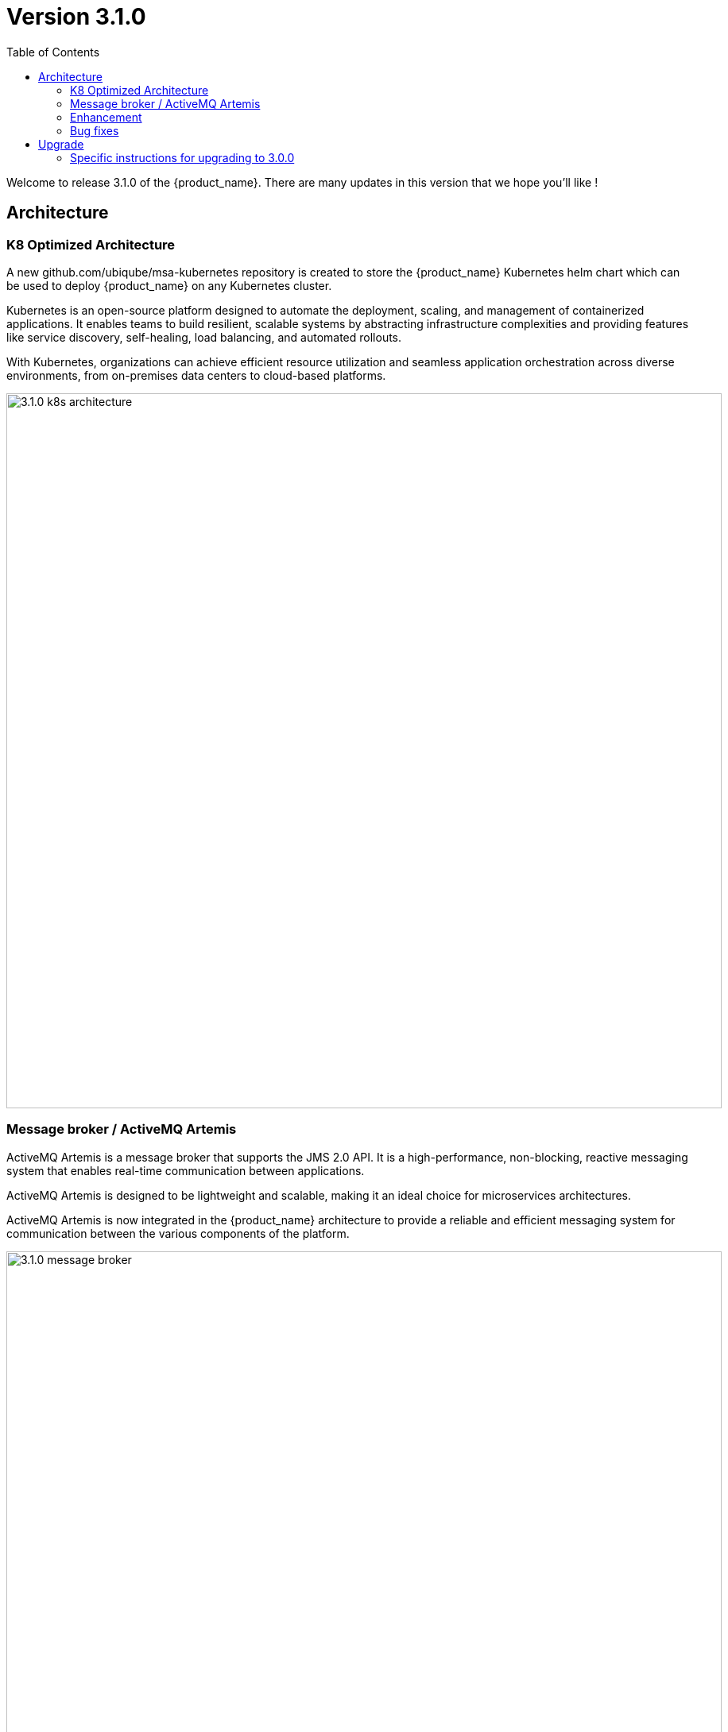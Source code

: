 = Version 3.1.0
:front-cover-image: image:release-note-cloudiamo-2X.png[]
:toc: left
:toclevels: 3
ifdef::env-github,env-browser[:outfilesuffix: .adoc]
ifndef::imagesdir[:imagesdir: images]

//OK HTML 
ifdef::html[]
:includedir: doc-src/release-notes
endif::[]

// OK PDF
ifdef::pdf[]
:includedir: .
endif::[]

Welcome to release 3.1.0 of the {product_name}. There are many updates in this version that we hope you'll like !

== Architecture

=== K8 Optimized Architecture

A new github.com/ubiqube/msa-kubernetes repository is created to store the {product_name} Kubernetes helm chart which can be used to deploy {product_name} on any Kubernetes cluster.  

Kubernetes is an open-source platform designed to automate the deployment, scaling, and management of containerized applications. It enables teams to build resilient, scalable systems by abstracting infrastructure complexities and providing features like service discovery, self-healing, load balancing, and automated rollouts. 

With Kubernetes, organizations can achieve efficient resource utilization and seamless application orchestration across diverse environments, from on-premises data centers to cloud-based platforms.

image:3.1.0_k8s_architecture.png[width=900px]

=== Message broker / ActiveMQ Artemis

ActiveMQ Artemis is a message broker that supports the JMS 2.0 API. It is a high-performance, non-blocking, reactive messaging system that enables real-time communication between applications. 

ActiveMQ Artemis is designed to be lightweight and scalable, making it an ideal choice for microservices architectures.

ActiveMQ Artemis is now integrated in the {product_name} architecture to provide a reliable and efficient messaging system for communication between the various components of the platform.

image:3.1.0_message_broker.png[width=900px]

=== Enhancement

* [MSA-10544] - [Alarms] Improve alarm performance on HA
* [MSA-14432] - [Alarms][check_alert] Need to optimize DB queries of check_alert
* [MSA-12707] - [API] remove RESTEasy and use native spring feature instead in msa-api
* [MSA-13755] - [API] Apply the PreAuth Annotation with relevant parameters for All APIs
* [MSA-14297] - [API] Remove basic JDBC to more efficient one (JDBCTemplate/JPA)
* [MSA-14415] - [API] Add endpoints to sync metadata to and from database to file system
* [MSA-14493] - [Assurance] Read monitoring data (RRD replacement) from MongoDB for Profile KPIs
* [MSA-14412] - [Assurance][API] Read monitoring data (RRD replacement) from MongoDB for Default KPIs
* [MSA-13888] - [CoreEngine] optimize DB keep alive query
* [MSA-14448] - [License] License about to Expire warning Pop up
* [MSA-14048] - [Topology] replace flag FEATURE_TOPOLOGY_FILTER_LOGIC by a UI filter logic selection
* [MSA-14125] - [Topology] Add a panel to choose operator between "OR" and "AND"
* [MSA-14521] - [Topology] Multiple link representation of topology
* [MSA-14215] - [UX] Inconsistent action icons display between Admin, Infra and Automation
* [MSA-14286] - [UX] [investigation] flag to hide the CCLA login form
* [MSA-13765] - [UX] Feature flags cleanup
* [MSA-14397] - [Workflows] workflow instances need some history retention management
* [MSA-14235] - [Workflows] Context as JSON in DB, make it compatible with Maria DB as well
* [MSA-14506] - [Workflows] Filter WF by categories/Tags
* [MSA-14513] - [Workflows] API request: get instance list of specific WF
* [MSA-14505] - [Workflows][API] Integrate Workflow Tags with MSA UI
* [MSA-14514] - [Workflows] Add new function for workflow details API in msa_sdk

=== Bug fixes

* [MSA-10610] - [Permissions][API] not possible to detach the last manager of a permission
* [MSA-11122] - [Backend] Logrotate logs to avoid disk space issue
* [MSA-11363] - [HA] the application log directories are shared by many containers and the log files are overwritten - not SMS ones
* [MSA-13319] - [Admin] Not able to clear subtenant selection when the manager is associated with only one subtenant
* [MSA-13444] - [UI] UI send twice the same API on ME configuration variable page
* [MSA-13628] - [BPM] RBAC: still able to delete BPM as Manager if permission is not set.
* [MSA-14018] - [CoreEngine] Logrotate sms logs at the start of sms container can result on the impossibility to start in case of large logs files
* [MSA-14068] - [Alarms] "Clean up process instance after execution" option on tab "Actions" of alarm definition seems not to be implemented in check_alert
* [MSA-14159] - [HA] the application log directories are shared by many containers and the log files are overwritten - API ones
* [MSA-14446] - [K8S][CCLA/FRONT] CCLA UI isn't accessible on K8S due to wrong Front/Nginx configuration
* [MSA-14464] - [BPMN][API] Schedule BPM API not taking input parameters into account
* [MSA-14476] - [Monitoring] time to time msa-monitoring couldn't send message to broker, data missing in mongo db
* [MSA-14483] - [MANO] installation of MANO SDK failing
* [MSA-14492] - [Alarms][API] the last created alarm rule is not displayed
* [MSA-14498] - mandatory field issue
* [MSA-14528] - [Dashboard] Alignment issues on {product_name} manager dashboard
* [MSA-14499] - [Permission] Process completely disappear in Edit view when set to never visible
* [MSA-14500] - [UX] Name field should be adjusted according the screen size
* [MSA-13153] - [Microservices] Parse example does not work and disconnect end-user
* [MSA-13781] - [Microservices] import method for the XML and JSON microservices does show tables correctly
* [MSA-14304] - [Microservices] Automatically generate XML tags causing additional useless entries in MS import design page
* [MSA-14526] - [Microservices] UI allow multi MS instances selection for edition but only displays one
* [MSA-14527] - [Microservices] Scrolling issue on MS console
* [MSA-14529] - [Microservices][UI] Incomplete LINUX/NETWORK/route.xml MS definition cause infinite loop MSA UI
* [MSA-14022] - [Security] MFA/OTP not working with MSA/CCLA portal
* [MSA-8589] - [Security] Directory traversal in /repository/v1/search
* [MSA-14406] - [Topology][API] PUT /ubi-api-rest/orchestration/topology/activate/{customerId} not working
* [MSA-14501] - [Topology] tag filtering
* [MSA-11487] - [Workflows] process log file process-XX.log is not deleted when a workflow instance is deleted
* [MSA-14343] - [Workflows] variable format validation issues

== Upgrade

Instructions to upgrade available in the https://ubiqube.com/wp-content/docs/latest/user-guide/quickstart.html[quickstart].

=== Specific instructions for upgrading to 3.0.0

The quickstart provides an upgrade script `upgrade.sh` for taking care of possible actions such as recreating some volume, executing some database specific updates,...

In order to upgrade to the latest version, you need to follow these steps:

1. `cd quickstart`
2. `git checkout master`
3. `git pull`
4. `./scripts/install.sh`